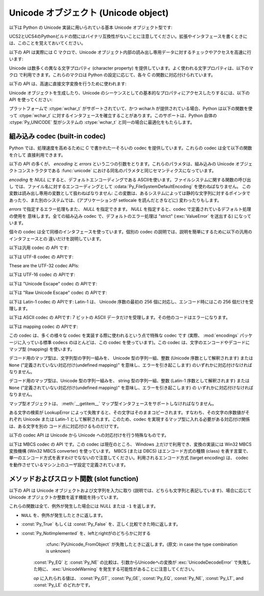 .. highlightlang:: c

.. _unicodeobjects:

Unicode オブジェクト (Unicode object)
-------------------------------------

.. sectionauthor:: Marc-Andre Lemburg <mal@lemburg.com>


以下は Python の Unicode 実装に用いられている基本 Unicode  オブジェクト型です:

.. % --- Unicode Type -------------------------------------------------------


.. ctype:: Py_UNICODE

   この型はUnicode序数(Unicode ordinal)を保持するための基礎単位として、 Pythonが内部的に使います。
   Pythonのデフォルトのビルドでは、 :ctype:`Py_UNICODE` として16-bit型を利用し、 Unicodeの値を内部ではUCS-2で保持します。
   UCS4版のPythonをビルドすることもできます。(最近の多くのLinuxディストリビューションでは UCS4版のPythonがついてきます)
   UCS4版ビルドでは :ctype:`Py_UNICODE` に32-bit型を利用し、内部ではUnicode データをUCS4で保持します。
   :ctype:`wchar_t` が利用できて、PythonのUnicodeに関するビルドオプションと
   一致するときは、 :ctype:`Py_UNICODE` は :ctype:`wchar_t` をtypedefでエイリアス
   され、ネイティブプラットフォームに対する互換性を高めます。それ以外のすべてのプラットフォームでは、 :ctype:`Py_UNICODE` は
   :ctype:`unsigned short` (UCS2) か :ctype:`unsigned long` (UCS4) の
   typedefによるエイリアスになります。

UCS2とUCS4のPythonビルドの間にはバイナリ互換性がないことに注意してください。拡張やインタフェースを書くときには、このことを覚えておいてください。


.. ctype:: PyUnicodeObject

   この :ctype:`PyObject` のサブタイプは Unicode オブジェクトを表現します。


.. cvar:: PyTypeObject PyUnicode_Type

   この :ctype:`PyTypeObject` のインスタンスは Python の Unicode 型を表現します。
   Pythonレイヤにおける ``unicode`` や ``types.UnicodeType`` と同じオブジェクトです。

以下の API は実際には C マクロで、Unicode オブジェクト内部の読み出し専用データに対するチェックやアクセスを高速に行います:


.. cfunction:: int PyUnicode_Check(PyObject *o)

   *o* が Unicode 文字列型か Unicode 文字列型のサブタイプであるときに真を返します。

   .. versionchanged:: 2.2
      サブタイプを引数にとれるようになりました.


.. cfunction:: int PyUnicode_CheckExact(PyObject *o)

   *o* が Unicode 文字列型で、かつ Unicode 文字列型のサブタイプでないときに真を返します。

   .. versionadded:: 2.2


.. cfunction:: Py_ssize_t PyUnicode_GET_SIZE(PyObject *o)

   オブジェクトのサイズを返します。 *o* は :ctype:`PyUnicodeObject` でなければなりません (チェックはしません)。


.. cfunction:: Py_ssize_t PyUnicode_GET_DATA_SIZE(PyObject *o)

   オブジェクトの内部バッファのサイズをバイト数で返します。 *o* は :ctype:`PyUnicodeObject` でなければなりません
   (チェックはしません)。


.. cfunction:: Py_UNICODE* PyUnicode_AS_UNICODE(PyObject *o)

   オブジェクト内部の :ctype:`Py_UNICODE` バッファへのポインタを返します。  *o* は :ctype:`PyUnicodeObject`
   でなければなりません (チェックはしません)。


.. cfunction:: const char* PyUnicode_AS_DATA(PyObject *o)

   オブジェクト内部バッファへのポインタを返します。  *o* は :ctype:`PyUnicodeObject` でなければなりません
   (チェックはしません)。

Unicode は数多くの異なる文字プロパティ (character property) を提供しています。よく使われる文字プロパティは、以下のマクロ
で利用できます。これらのマクロは Python の設定に応じて、各々 C の関数に対応付けられています。

.. % --- Unicode character properties ---------------------------------------


.. cfunction:: int Py_UNICODE_ISSPACE(Py_UNICODE ch)

   *ch* が空白文字かどうかに応じて 1 または 0 を返します。


.. cfunction:: int Py_UNICODE_ISLOWER(Py_UNICODE ch)

   *ch* が小文字かどうかに応じて 1 または 0 を返します。


.. cfunction:: int Py_UNICODE_ISUPPER(Py_UNICODE ch)

   *ch* が大文字かどうかに応じて 1 または 0 を返します。


.. cfunction:: int Py_UNICODE_ISTITLE(Py_UNICODE ch)

   *ch* がタイトルケース文字 (titlecase character) かどうかに応じて 1 または 0 を返します。


.. cfunction:: int Py_UNICODE_ISLINEBREAK(Py_UNICODE ch)

   *ch* が改行文字かどうかに応じて 1 または 0 を返します。


.. cfunction:: int Py_UNICODE_ISDECIMAL(Py_UNICODE ch)

   *ch* が 10 進の数字文字かどうかに応じて 1 または 0 を返します。


.. cfunction:: int Py_UNICODE_ISDIGIT(Py_UNICODE ch)

   *ch* が 2 進の数字文字かどうかに応じて 1 または 0 を返します。


.. cfunction:: int Py_UNICODE_ISNUMERIC(Py_UNICODE ch)

   *ch* が数字文字かどうかに応じて 1 または 0 を返します。


.. cfunction:: int Py_UNICODE_ISALPHA(Py_UNICODE ch)

   *ch* がアルファベット文字かどうかに応じて 1 または 0 を返します。


.. cfunction:: int Py_UNICODE_ISALNUM(Py_UNICODE ch)

   *ch* が英数文字かどうかに応じて 1 または 0 を返します。

以下の API は、高速に直接文字変換を行うために使われます:


.. cfunction:: Py_UNICODE Py_UNICODE_TOLOWER(Py_UNICODE ch)

   *ch* を小文字に変換したものを返します。


.. cfunction:: Py_UNICODE Py_UNICODE_TOUPPER(Py_UNICODE ch)

   *ch* を大文字に変換したものを返します。


.. cfunction:: Py_UNICODE Py_UNICODE_TOTITLE(Py_UNICODE ch)

   *ch* をタイトルケース文字に変換したものを返します。


.. cfunction:: int Py_UNICODE_TODECIMAL(Py_UNICODE ch)

   *ch* を 10 進の正の整数に変換したものを返します。不可能ならば ``-1`` を返します。このマクロは例外を送出しません。


.. cfunction:: int Py_UNICODE_TODIGIT(Py_UNICODE ch)

   *ch* を一桁の 2 進整数に変換したものを返します。不可能ならば ``-1`` を返します。このマクロは例外を送出しません。


.. cfunction:: double Py_UNICODE_TONUMERIC(Py_UNICODE ch)

   *ch* を :ctype:`double` に変換したものを返します。不可能ならば ``-1.0`` を返します。このマクロは例外を送出しません。

Unicode オブジェクトを生成したり、Unicode のシーケンスとしての基本的なプロパティにアクセスしたりするには、以下の API を使ってください:

.. % --- Plain Py_UNICODE ---------------------------------------------------


.. cfunction:: PyObject* PyUnicode_FromUnicode(const Py_UNICODE *u, Py_ssize_t size)

   *size* で指定された長さを持つ Py_UNICODE 型バッファ *u*  から Unicode オブジェクトを生成します。 *u* を *NULL*
   にしてもよく、その場合オブジェクトの内容は未定義です。バッファに必要な情報を埋めるのはユーザの責任です。バッファの内容は新たなオブジェクトに
   コピーされます。バッファが *NULL* でない場合、戻り値は共有されたオブジェクトになることがあります。従って、この関数が返す Unicode
   オブジェクトを変更してよいのは *u* が *NULL* のときだけです。


.. cfunction:: Py_UNICODE* PyUnicode_AsUnicode(PyObject *unicode)

   Unicode オブジェクトの内部バッファ :ctype:`Py_UNICODE` に対する読み出し専用のポインタを返します。 *unicode* が
   Unicode オブジェクトでなければ *NULL* を返します。


.. cfunction:: Py_ssize_t PyUnicode_GetSize(PyObject *unicode)

   Unicode オブジェクトの長さを返します。


.. cfunction:: PyObject* PyUnicode_FromEncodedObject(PyObject *obj, const char *encoding, const char *errors)

   あるエンコード方式でエンコードされたオブジェクト *obj* を Unicode オブジェクトに型強制して、参照カウントをインクリメントして返します。

   型強制は以下のようにして行われます:

   文字列やその他の char バッファ互換オブジェクトの場合、オブジェクトは *encoding* に従ってデコードされます。このとき *error* で
   定義されたエラー処理を用います。これら二つの引数は *NULL* にでき、その場合デフォルト値が使われます (詳細は次の節を参照してください)

   その他のUnicodeオブジェクトを含むオブジェクトは :exc:`TypeError` 例外を引き起こします。

   この API は、エラーが生じたときには *NULL* を返します。呼び出し側は返されたオブジェクトを decref する責任があります。


.. cfunction:: PyObject* PyUnicode_FromObject(PyObject *obj)

   ``PyUnicode_FromEncodedObject(obj, NULL, "strict")`` を行うショートカットで、インタプリタは Unicode
   への型強制が必要な際に常にこの関数を使います。

プラットフォームで :ctype:`wchar_t` がサポートされていて、かつ wchar.h が提供されている場合、Python は以下の関数を使って
:ctype:`wchar_t` に対するインタフェースを確立することがあります。このサポートは、Python 自体の :ctype:`Py_UNICODE`
型がシステムの :ctype:`wchar_t` と同一の場合に最適化をもたらします。

.. % --- wchar_t support for platforms which support it ---------------------


.. cfunction:: PyObject* PyUnicode_FromWideChar(const wchar_t *w, Py_ssize_t size)

   *size* の :ctype:`wchar_t` バッファ *w* から Unicode オブジェクトを生成します。失敗すると *NULL* を返します。


.. cfunction:: Py_ssize_t PyUnicode_AsWideChar(PyUnicodeObject *unicode, wchar_t *w, Py_ssize_t size)

   Unicode オブジェクトの内容を :ctype:`wchar_t` バッファ *w* にコピーします。最大で *size* 個の
   :ctype:`wchar_t` 文字を (末尾の 0-終端文字を除いて) コピーします。コピーした :ctype:`wchar_t`
   文字の個数を返します。エラーの時には -1 を返します。 :ctype:`wchar_t` 文字列は 0-終端されている場合も、されていない場合も
   あります。関数の呼び出し手の責任で、アプリケーションの必要に応じて :ctype:`wchar_t` 文字列を 0-終端してください。

.. _builtincodecs:

組み込み codec (built-in codec)
^^^^^^^^^^^^^^^^^^^^^^^^^^^^^^^

Python では、処理速度を高めるために C で書かれた一そろいの codec を提供しています。これらの codec は全て以下の関数を介して
直接利用できます。

以下の API の多くが、 *encoding* と *errors* という二つの引数をとります。これらのパラメタは、組み込みの Unicode
オブジェクトコンストラクタである :func:`unicode` における同名のパラメタと同じセマンティクスになっています。

*encoding* を *NULL* にすると、デフォルトエンコーディングである ASCIIを使います。ファイルシステムに関する関数の呼び出し
では、ファイル名に対するエンコーディングとして :cdata:`Py_FileSystemDefaultEncoding` を使わねばなりません。
この変数は読み出し専用の変数として扱わねばなりません: この変数は、あるシステムによっては静的な文字列に対するポインタで
あったり、また別のシステムでは、(アプリケーションが setlocale を読んだときなどに) 変わったりもします。

*errors* で指定するエラー処理もまた、 *NULL* を指定できます。 *NULL* を指定すると、codec で定義されているデフォルト処理の使用を
意味します。全ての組み込み codec で、デフォルトのエラー処理は "strict" (:exc:`ValueError` を送出する) になっています。

個々の codec は全て同様のインタフェースを使っています。個別の codec の説明では、説明を簡単にするために以下の汎用のインタフェースとの
違いだけを説明しています。

以下は汎用 codec の API です:

.. % --- Generic Codecs -----------------------------------------------------


.. cfunction:: PyObject* PyUnicode_Decode(const char *s, Py_ssize_t size, const char *encoding, const char *errors)

   何らかのエンコード方式でエンコードされた、 *size* バイトの文字列 *s* をデコードして Unicode オブジェクトを生成します。
   *encoding* と *errors* は、組み込み関数 unicode() の同名のパラメタと同じ意味を持ちます。使用する codec の検索は、
   Python の codec レジストリを使って行います。codec が例外を送出した場合には *NULL* を返します。


.. cfunction:: PyObject* PyUnicode_Encode(const Py_UNICODE *s, Py_ssize_t size, const char *encoding, const char *errors)

   *size* で指定されたサイズの :ctype:`Py_UNICODE` バッファをエンコードした Python 文字列オブジェクトを返します。
   *encoding* および *errors* は Unicode 型の :meth:`encode` メソッドに与える同名のパラメタと
   同じ意味を持ちます。使用する codec の検索は、 Python の codec レジストリを使って行います。codec が例外を送出した場合には
   *NULL* を返します。


.. cfunction:: PyObject* PyUnicode_AsEncodedString(PyObject *unicode, const char *encoding, const char *errors)

   Unicode オブジェクトをエンコードし、その結果を Python 文字列オブジェクトとして返します。 *encoding* および *errors* は
   Unicode 型の :meth:`encode` メソッドに与える同名のパラメタと同じ意味を持ちます。使用する codec の検索は、 Python の
   codec レジストリを使って行います。codec が例外を送出した場合には *NULL* を返します。

以下は UTF-8 codec の APIです:

.. % --- UTF-8 Codecs -------------------------------------------------------


.. cfunction:: PyObject* PyUnicode_DecodeUTF8(const char *s, Py_ssize_t size, const char *errors)

   UTF-8 でエンコードされた *size* バイトの文字列 *s* から Unicode オブジェクトを生成します。codec が例外を送出した場合には
   *NULL* を返します。


.. cfunction:: PyObject* PyUnicode_DecodeUTF8Stateful(const char *s, Py_ssize_t size, const char *errors, Py_ssize_t *consumed)

   *consumed* が *NULL* の場合、 :cfunc:`PyUnicode_DecodeUTF8` と同じように動作します。 *consumed* が
   *NULL* でない場合、 :cfunc:`PyUnicode_DecodeUTF8Stateful` は末尾の不完全な UTF-8 バイト列
   をエラーとみなしません。これらのバイト列はデコードされず、デコードされたバイト数を *consumed* に返します。

   .. versionadded:: 2.4


.. cfunction:: PyObject* PyUnicode_EncodeUTF8(const Py_UNICODE *s, Py_ssize_t size, const char *errors)

   *size* で指定された長さを持つ :ctype:`Py_UNICODE` 型バッファを UTF-8 でエンコードし、 Python
   文字列オブジェクトにして返します。 codec が例外を送出した場合には *NULL* を返します。


.. cfunction:: PyObject* PyUnicode_AsUTF8String(PyObject *unicode)

   UTF-8 で Unicode オブジェクトをエンコードし、結果を Python 文字列オブジェクトとして返します。エラー処理は "strict" です。
   codec が例外を送出した場合には *NULL* を返します。

These are the UTF-32 codec APIs:

.. % --- UTF-32 Codecs ------------------------------------------------------ */


.. cfunction:: PyObject* PyUnicode_DecodeUTF32(const char *s, Py_ssize_t size, const char *errors, int *byteorder)

   Decode *length* bytes from a UTF-32 encoded buffer string and return the
   corresponding Unicode object.  *errors* (if non-*NULL*) defines the error
   handling. It defaults to "strict".

   If *byteorder* is non-*NULL*, the decoder starts decoding using the given byte
   order::

      *byteorder == -1: little endian
      *byteorder == 0:  native order
      *byteorder == 1:  big endian

   and then switches if the first four bytes of the input data are a byte order mark
   (BOM) and the specified byte order is native order.  This BOM is not copied into
   the resulting Unicode string.  After completion, *\*byteorder* is set to the
   current byte order at the end of input data.

   In a narrow build codepoints outside the BMP will be decoded as surrogate pairs.

   If *byteorder* is *NULL*, the codec starts in native order mode.

   Return *NULL* if an exception was raised by the codec.

   .. versionadded:: 2.6


.. cfunction:: PyObject* PyUnicode_DecodeUTF32Stateful(const char *s, Py_ssize_t size, const char *errors, int *byteorder, Py_ssize_t *consumed)

   If *consumed* is *NULL*, behave like :cfunc:`PyUnicode_DecodeUTF32`. If
   *consumed* is not *NULL*, :cfunc:`PyUnicode_DecodeUTF32Stateful` will not treat
   trailing incomplete UTF-32 byte sequences (such as a number of bytes not divisible
   by four) as an error. Those bytes will not be decoded and the number of bytes
   that have been decoded will be stored in *consumed*.

   .. versionadded:: 2.6


.. cfunction:: PyObject* PyUnicode_EncodeUTF32(const Py_UNICODE *s, Py_ssize_t size, const char *errors, int byteorder)

   Return a Python bytes object holding the UTF-32 encoded value of the Unicode
   data in *s*.  If *byteorder* is not ``0``, output is written according to the
   following byte order::

      byteorder == -1: little endian
      byteorder == 0:  native byte order (writes a BOM mark)
      byteorder == 1:  big endian

   If byteorder is ``0``, the output string will always start with the Unicode BOM
   mark (U+FEFF). In the other two modes, no BOM mark is prepended.

   If *Py_UNICODE_WIDE* is not defined, surrogate pairs will be output
   as a single codepoint.

   Return *NULL* if an exception was raised by the codec.

   .. versionadded:: 2.6


.. cfunction:: PyObject* PyUnicode_AsUTF32String(PyObject *unicode)

   Return a Python string using the UTF-32 encoding in native byte order. The
   string always starts with a BOM mark.  Error handling is "strict".  Return
   *NULL* if an exception was raised by the codec.

   .. versionadded:: 2.6


以下は UTF-16 codec の APIです:

.. % --- UTF-16 Codecs ------------------------------------------------------ */


.. cfunction:: PyObject* PyUnicode_DecodeUTF16(const char *s, Py_ssize_t size, const char *errors, int *byteorder)

   UTF-16 でエンコードされたバッファ *s* から *size* バイトデコードして、結果を Unicode オブジェクトで返します。 *errors*
   は (*NULL* でない場合) エラー処理方法を定義します。デフォルト値は "strict" です。

   *byteorder* が *NULL* でない場合、デコード機構は以下のように指定されたバイト整列 (byte order) に従ってデコードを開始
   します::

      *byteorder == -1: リトルエンディアン
      *byteorder == 0:  ネイティブ
      *byteorder == 1:  ビッグエンディアン

   その後、入力データ中に見つかった全てのバイト整列マーカ  (byte order mark, BOM) に従って、バイト整列を切り替えます。 BOM
   はデコード結果の Unicode 文字列中にはコピーされません。デコードを完結した後、*\*byteorder* は入力データの終点現在に
   おけるバイト整列に設定されます。

   *byteorder* が *NULL* の場合、 codec はネイティブバイト整列のモードで開始します。

   codec が例外を送出した場合には *NULL* を返します。


.. cfunction:: PyObject* PyUnicode_DecodeUTF16Stateful(const char *s, Py_ssize_t size, const char *errors, int *byteorder, Py_ssize_t *consumed)

   *consumed* が *NULL* の場合、 :cfunc:`PyUnicode_DecodeUTF16` と同じように動作します。 *consumed* が
   *NULL* でない場合、 :cfunc:`PyUnicode_DecodeUTF16Stateful` は末尾の不完全な UTF-16 バイト列
   (奇数長のバイト列や分割されたサロゲートペア) をエラーとみなしません。これらのバイト列はデコードされず、デコードされたバイト数を *consumed*
   に返します。

   .. versionadded:: 2.4


.. cfunction:: PyObject* PyUnicode_EncodeUTF16(const Py_UNICODE *s, Py_ssize_t size, const char *errors, int byteorder)

   *s* 中の Unicode データを UTF-16 でエンコードした結果が入っている Python 文字列オブジェクトを返します。 *byteorder* が
   ``0`` でない場合、出力は以下のバイト整列指定に従って書き出されます::

      byteorder == -1: リトルエンディアン
      byteorder == 0:  ネイティブ (BOM マーカを書き出します)
      byteorder == 1:  ビッグエンディアン

   バイトオーダが ``0`` の場合、出力結果となる文字列は常に Unicode BOM マーカ (U+FEFF) で始まります。それ以外のモードでは、 BOM
   マーカを頭につけません。

   *Py_UNICODE_WIDE* が定義されている場合、単一の :ctype:`Py_UNICODE` 値はサロゲートペアとして表現されることがあります。
   *Py_UNICODE_WIDE* が定義されていなければ、各 :ctype:`Py_UNICODE` 値は UCS-2 文字として表現されます。

   codec が例外を送出した場合には *NULL* を返します。


.. cfunction:: PyObject* PyUnicode_AsUTF16String(PyObject *unicode)

   ネイティブバイトオーダの UTF-16 でエンコードされた Python 文字列を返します。文字列は常に BOM マーカから始まります。エラー処理は
   "strict" です。 codec が例外を送出した場合には *NULL* を返します。

以下は "Unicode Escape" codec の APIです:

.. % --- Unicode-Escape Codecs ----------------------------------------------


.. cfunction:: PyObject* PyUnicode_DecodeUnicodeEscape(const char *s, Py_ssize_t size, const char *errors)

   Unicode-Escape でエンコードされた *size* バイトの文字列 *s* から Unicode オブジェクトを生成します。codec
   が例外を送出した場合には *NULL* を返します。


.. cfunction:: PyObject* PyUnicode_EncodeUnicodeEscape(const Py_UNICODE *s, Py_ssize_t size)

   *size* で指定された長さを持つ :ctype:`Py_UNICODE` 型バッファを Unicode-Escape でエンコードし、 Python
   文字列オブジェクトにして返します。 codec が例外を送出した場合には *NULL* を返します。


.. cfunction:: PyObject* PyUnicode_AsUnicodeEscapeString(PyObject *unicode)

   Unicode-Escape で Unicode オブジェクトをエンコードし、結果を  Python 文字列オブジェクトとして返します。エラー処理は
   "strict" です。 codec が例外を送出した場合には *NULL* を返します。

以下は "Raw Unicode Escape" codec の APIです:

.. % --- Raw-Unicode-Escape Codecs ------------------------------------------


.. cfunction:: PyObject* PyUnicode_DecodeRawUnicodeEscape(const char *s, Py_ssize_t size, const char *errors)

   Raw-Unicode-Escape でエンコードされた *size* バイトの文字列 *s* から Unicode オブジェクトを生成します。codec
   が例外を送出した場合には *NULL* を返します。


.. cfunction:: PyObject* PyUnicode_EncodeRawUnicodeEscape(const Py_UNICODE *s, Py_ssize_t size, const char *errors)

   *size* で指定された長さを持つ :ctype:`Py_UNICODE` 型バッファを Raw-Unicode-Escape でエンコードし、 Python
   文字列オブジェクトにして返します。 codec が例外を送出した場合には *NULL* を返します。


.. cfunction:: PyObject* PyUnicode_AsRawUnicodeEscapeString(PyObject *unicode)

   Raw-Unicode-Escape で Unicode オブジェクトをエンコードし、結果を  Python 文字列オブジェクトとして返します。エラー処理は
   "strict" です。 codec が例外を送出した場合には *NULL* を返します。

以下は Latin-1 codec の APIです: Latin-1 は、 Unicode 序数の最初の 256 個に対応し、エンコード時にはこの 256
個だけを受理します。

.. % --- Latin-1 Codecs -----------------------------------------------------


.. cfunction:: PyObject* PyUnicode_DecodeLatin1(const char *s, Py_ssize_t size, const char *errors)

   Latin-1 でエンコードされた *size* バイトの文字列 *s* から Unicode オブジェクトを生成します。codec が例外を送出した場合には
   *NULL* を返します。


.. cfunction:: PyObject* PyUnicode_EncodeLatin1(const Py_UNICODE *s, Py_ssize_t size, const char *errors)

   *size* で指定された長さを持つ :ctype:`Py_UNICODE` 型バッファを Latin-1 でエンコードし、 Python
   文字列オブジェクトにして返します。 codec が例外を送出した場合には *NULL* を返します。


.. cfunction:: PyObject* PyUnicode_AsLatin1String(PyObject *unicode)

   Latin-1 で Unicode オブジェクトをエンコードし、結果を Python 文字列オブジェクトとして返します。エラー処理は "strict" です。
   codec が例外を送出した場合には *NULL* を返します。

以下は ASCII codec の APIです: 7 ビットの ASCII データだけを受理します。その他のコードはエラーになります。

.. % --- ASCII Codecs -------------------------------------------------------


.. cfunction:: PyObject* PyUnicode_DecodeASCII(const char *s, Py_ssize_t size, const char *errors)

   ASCII でエンコードされた *size* バイトの文字列 *s* から Unicode オブジェクトを生成します。codec が例外を送出した場合には
   *NULL* を返します。


.. cfunction:: PyObject* PyUnicode_EncodeASCII(const Py_UNICODE *s, Py_ssize_t size, const char *errors)

   *size* で指定された長さを持つ :ctype:`Py_UNICODE` 型バッファを ASCII でエンコードし、 Python
   文字列オブジェクトにして返します。 codec が例外を送出した場合には *NULL* を返します。


.. cfunction:: PyObject* PyUnicode_AsASCIIString(PyObject *unicode)

   ASCII で Unicode オブジェクトをエンコードし、結果を Python 文字列オブジェクトとして返します。エラー処理は "strict" です。
   codec が例外を送出した場合には *NULL* を返します。

以下は mapping codec の APIです:

.. % --- Character Map Codecs -----------------------------------------------

この codec は、多くの様々な codec を実装する際に使われるという点で特殊な codec です (実際、 :mod:`encodings`
パッケージに入っている標準 codecs のほとんどは、この codec を使っています)。この codec は、文字のエンコードやデコードにマップ型
(mapping) を使います。

デコード用のマップ型は、文字列型の字列一組みを、 Unicode 型の字列一組、整数 (Unicode 序数として解釈されます) または ``None``
("定義されていない対応付け(undefined mapping)" を意味し、エラーを引き起こします) のいずれかに対応付けなければなりません。

デコード用のマップ型は、Unicode 型の字列一組みを、 string 型の字列一組、整数 (Latin-1 序数として解釈されます) または
``None`` ("定義されていない対応付け(undefined mapping)" を意味し、エラーを引き起こします) の
いずれかに対応付けなければなりません。

マップ型オブジェクトは、 :meth:`__getitem__` マップ型インタフェースをサポートしなければなりません。

ある文字の検索が LookupError によって失敗すると、その文字はそのままコピーされます。すなわち、その文字の序数値がそれぞれ  Unicode または
Latin-1 として解釈されます。このため、codec を実現するマップ型に入れる必要がある対応付け関係は、ある文字を別の
コード点に対応付けるものだけです。


.. cfunction:: PyObject* PyUnicode_DecodeCharmap(const char *s, Py_ssize_t size, PyObject *mapping, const char *errors)

   エンコードされた *size* バイトの文字列 *s* から  *mapping* に指定されたオブジェクトを使って Unicode オブジェクトを
   生成します。codec が例外を送出した場合には *NULL* を返します。
   もし、 *mapping* が *NULL* だった場合、latin-1でデコーディングされます。それ以外の場合では、 *mapping* はbyteに対する辞書マップ
   (訳注: sに含まれる文字のunsignedな値をint型でキーとして、値として変換対象の Unicode文字を表すUnicode文字列になっているような辞書)
   か、ルックアップテーブルとして扱われるunicode文字列です。

   文字列(訳注: mappingがunicode文字列として渡された場合)の長さより大きい byte値や、(訳注: mappingにしたがって変換した結果が)
   U+FFFE "characters" になる Byte値は、"undefined mapping" として扱われます。

   .. versionchanged:: 2.4
      mapping引数としてunicodeが使えるようになりました.


.. cfunction:: PyObject* PyUnicode_EncodeCharmap(const Py_UNICODE *s, Py_ssize_t size, PyObject *mapping, const char *errors)

   *size* で指定された長さを持つ :ctype:`Py_UNICODE` 型バッファを *mapping* に指定されたオブジェクトを使ってエンコードし、
   Python 文字列オブジェクトにして返します。 codec が例外を送出した場合には *NULL* を返します。


.. cfunction:: PyObject* PyUnicode_AsCharmapString(PyObject *unicode, PyObject *mapping)

   Unicode オブジェクトを *mapping* に指定されたオブジェクトを使ってエンコードし、結果を Python 文字列オブジェクトとして返します。
   エラー処理は "strict" です。 codec が例外を送出した場合には *NULL* を返します。

以下の codec API は Unicode から Unicode への対応付けを行う特殊なものです。


.. cfunction:: PyObject* PyUnicode_TranslateCharmap(const Py_UNICODE *s, Py_ssize_t size, PyObject *table, const char *errors)

   *で* 指定された長さを持つ :ctype:`Py_UNICODE` バッファを、文字変換マップ *table* を適用して変換し、変換結果を Unicode
   オブジェクトで返します。codec が例外を発行した場合には *NULL* を返します。

   対応付けを行う *table* は、 Unicode 序数を表す整数を Unicode 序数を表す整数または ``None`` に対応付けます。
   (``None`` の場合にはその文字を削除します)

   対応付けテーブルが提供する必要があるメソッドは :meth:`__getitem__` インタフェースだけです; 従って、辞書や
   シーケンス型を使ってもうまく動作します。対応付けを行っていない (:exc:`LookupError` を起こすような) 文字序数に対しては、
   変換は行わず、そのままコピーします。

以下は MBCS codec の API です。この codec は現在のところ、 Windows 上だけで利用でき、変換の実装には Win32 MBCS
変換機構 (Win32 MBCS converter) を使っています。 MBCS (または DBCS) はエンコード方式の種類 (class)
を表す言葉で、単一のエンコード方式を表すわけでなないので注意してください。利用されるエンコード方式 (target encoding) は、 codec
を動作させているマシン上のユーザ設定で定義されています。

.. % --- MBCS codecs for Windows --------------------------------------------


.. cfunction:: PyObject* PyUnicode_DecodeMBCS(const char *s, Py_ssize_t size, const char *errors)

   MBCS でエンコードされた *size* バイトの文字列 *s* から Unicode オブジェクトを生成します。codec が例外を送出した場合には
   *NULL* を返します。


.. cfunction:: PyObject* PyUnicode_DecodeMBCSStateful(const char *s, int size, const char *errors, int *consumed)

   *consumed* が *NULL* のとき、 :cfunc:`PyUnicode_DecodeMBCS` と同じ動作をします。
   *consumed* が *NULL* でないとき、 :cfunc:`PyUnicode_DecodeMBCSStateful` は
   文字列の最後にあるマルチバイト文字の前半バイトをデコードせず、 *consumed* にデコードしたバイト数を格納します。

   .. versionadded:: 2.5


.. cfunction:: PyObject* PyUnicode_EncodeMBCS(const Py_UNICODE *s, Py_ssize_t size, const char *errors)

   *size* で指定された長さを持つ :ctype:`Py_UNICODE` 型バッファを MBCS でエンコードし、 Python
   文字列オブジェクトにして返します。 codec が例外を送出した場合には *NULL* を返します。


.. cfunction:: PyObject* PyUnicode_AsMBCSString(PyObject *unicode)

   MBCS で Unicode オブジェクトをエンコードし、結果を Python 文字列オブジェクトとして返します。エラー処理は "strict" です。
   codec が例外を送出した場合には *NULL* を返します。

.. % --- Methods & Slots ----------------------------------------------------


.. _unicodemethodsandslots:

メソッドおよびスロット関数 (slot function)
^^^^^^^^^^^^^^^^^^^^^^^^^^^^^^^^^^^^^^^^^^

以下の API は Unicode オブジェクトおよび文字列を入力に取り (説明では、どちらも文字列と表記しています)、場合に応じて Unicode
オブジェクトか整数を返す機能を持っています。

これらの関数は全て、例外が発生した場合には *NULL* または ``-1`` を返します。


.. cfunction:: PyObject* PyUnicode_Concat(PyObject *left, PyObject *right)

   二つの文字列を結合して、新たな Unicode 文字列を生成します。


.. cfunction:: PyObject* PyUnicode_Split(PyObject *s, PyObject *sep, Py_ssize_t maxsplit)

   Unicode 文字列のリストを分割して、 Unicode 文字列からなるリストを返します。 *sep* が *NULL* の場合、全ての空白文字を使って
   分割を行います。それ以外の場合、指定された文字を使って分割を行います。最大で *maxsplit* 個までの分割を行います。 *maxsplit*
   が負ならば分割数に制限を設けません。分割結果のリスト内には分割文字は含みません。


.. cfunction:: PyObject* PyUnicode_Splitlines(PyObject *s, int keepend)

   Unicode 文字列を改行文字で区切り、Unicode 文字列からなるリストを返します。CRLF は一個の改行文字とみなします。 *keepend* が 0
   の場合、分割結果のリスト内に改行文字を含めません。


.. cfunction:: PyObject* PyUnicode_Translate(PyObject *str, PyObject *table, const char *errors)

   文字列に文字変換マップ *table* を適用して変換し、変換結果を  Unicode オブジェクトで返します。

   対応付けを行う *table* は、 Unicode 序数を表す整数を Unicode 序数を表す整数または ``None`` に対応付けます。
   (``None`` の場合にはその文字を削除します)

   対応付けテーブルが提供する必要があるメソッドは :meth:`__getitem__` インタフェースだけです; 従って、辞書や
   シーケンス型を使ってもうまく動作します。対応付けを行っていない (:exc:`LookupError` を起こすような) 文字序数に対しては、
   変換は行わず、そのままコピーします。

   *errors* は codecs で通常使われるのと同じ意味を持ちます。 *errors* は *NULL* にしてもよく、デフォルトエラー処理の
   使用を意味します。


.. cfunction:: PyObject* PyUnicode_Join(PyObject *separator, PyObject *seq)

   指定した *separator* で文字列からなるシーケンスを連結 (join) し、連結結果を Unicode 文字列で返します。


.. cfunction:: int PyUnicode_Tailmatch(PyObject *str, PyObject *substr, Py_ssize_t start, Py_ssize_t end, int direction)

   *substr* が指定された末尾条件 (*direction* == -1 は前方一致、 *direction* ==1 は後方一致) で
   *str*[*start*:*end*] とマッチする場合に 1 を返し、それ以外の場合には 0 を返します。エラーが発生した時は ``-1``
   を返します。


.. cfunction:: Py_ssize_t PyUnicode_Find(PyObject *str, PyObject *substr, Py_ssize_t start, Py_ssize_t end, int direction)

   *str*[*start*:*end*] 中に *substr* が最初に出現する場所を返します。このとき指定された検索方向 *direction*
   (*direction* == 1 は順方向検索、 *direction* == -1 は逆方向検索) で検索します。戻り値は最初にマッチが見つかった場所の
   インデクスです; 戻り値 ``-1`` はマッチが見つからなかったことを表し、 ``-2`` はエラーが発生して例外情報が設定されていることを表します。


.. cfunction:: Py_ssize_t PyUnicode_Count(PyObject *str, PyObject *substr, Py_ssize_t start, Py_ssize_t end)

   ``str[start:end]`` に *substr* が重複することなく出現する回数を返します。エラーが発生した場合には ``-1`` を返します。


.. cfunction:: PyObject* PyUnicode_Replace(PyObject *str, PyObject *substr, PyObject *replstr, Py_ssize_t maxcount)

   *str* 中に出現する *substr* を最大で *maxcount* 個 *replstr* に置換し、置換結果を Unicode オブジェクトにして
   返します。 *maxcount* == -1 にすると、全ての *substr* を置換します。


.. cfunction:: int PyUnicode_Compare(PyObject *left, PyObject *right)

   二つの文字列を比較して、左引数が右引数より小さい場合、左右引数が等価の場合、左引数が右引数より大きい場合、について、それぞれ -1, 0, 1 を返します。


.. cfunction:: int PyUnicode_RichCompare(PyObject *left,  PyObject *right,  int op)

   二つのunicode文字列を比較して、下のうちの一つを返します:

* ``NULL`` を、例外が発生したときに返します。

* :const:`Py_True` もしくは :const:`Py_False` を、正しく比較できた時に返します。

* :const:`Py_NotImplemented` を、leftとrightがのどちらかに対する
     :cfunc:`PyUnicode_FromObject` が失敗したときに返します。(原文: in case the type combination is
     unknown)

     .. % 訳注: 原文が分かりにくいので翻訳者が解説しました。

   :const:`Py_EQ` と :const:`Py_NE` の比較は、引数からUnicodeへの変換が :exc:`UnicodeDecodeError`
   で失敗した時に、 :exc:`UnicodeWarning` を発生する可能性があることに注意してください。

   *op* に入れられる値は、 :const:`Py_GT`, :const:`Py_GE`, :const:`Py_EQ`, :const:`Py_NE`,
   :const:`Py_LT`, and :const:`Py_LE` のどれかです。


.. cfunction:: PyObject* PyUnicode_Format(PyObject *format, PyObject *args)

   新たな文字列オブジェクトを *format* および *args* から生成して返します; このメソッドは ``format % args``
   のようなものです。引数 *args* はタプルでなくてはなりません。


.. cfunction:: int PyUnicode_Contains(PyObject *container, PyObject *element)

   *element* が *container* 内にあるか調べ、その結果に応じて真または偽を返します。

   *element* は単要素の Unicode 文字に型強制できなければなりません。エラーが生じた場合には ``-1`` を返します。

